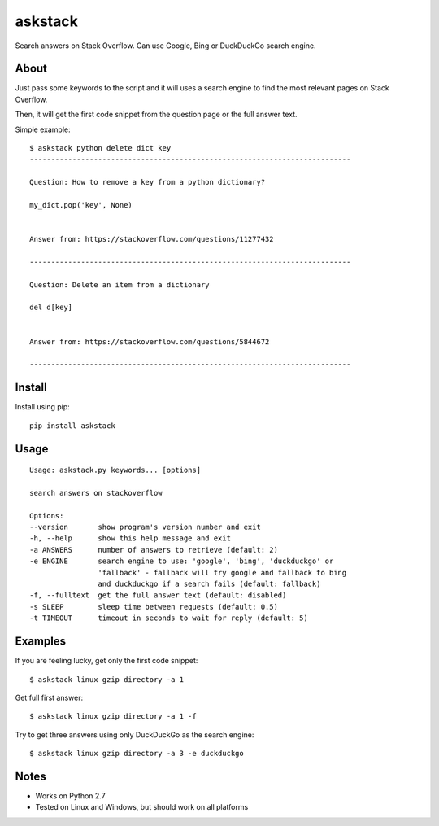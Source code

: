 askstack
========

Search answers on Stack Overflow. Can use Google, Bing or DuckDuckGo search
engine.

About
-----

Just pass some keywords to the script and it will uses a search engine to find
the most relevant pages on Stack Overflow.

Then, it will get the first code snippet from the question page or the full
answer text.

Simple example:

::

    $ askstack python delete dict key
    ---------------------------------------------------------------------------

    Question: How to remove a key from a python dictionary?

    my_dict.pop('key', None)


    Answer from: https://stackoverflow.com/questions/11277432

    ---------------------------------------------------------------------------

    Question: Delete an item from a dictionary

    del d[key]


    Answer from: https://stackoverflow.com/questions/5844672

    ---------------------------------------------------------------------------


Install
-------

Install using pip:

::

    pip install askstack


Usage
-----

::

    Usage: askstack.py keywords... [options]

    search answers on stackoverflow

    Options:
    --version       show program's version number and exit
    -h, --help      show this help message and exit
    -a ANSWERS      number of answers to retrieve (default: 2)
    -e ENGINE       search engine to use: 'google', 'bing', 'duckduckgo' or
                    'fallback' - fallback will try google and fallback to bing
                    and duckduckgo if a search fails (default: fallback)
    -f, --fulltext  get the full answer text (default: disabled)
    -s SLEEP        sleep time between requests (default: 0.5)
    -t TIMEOUT      timeout in seconds to wait for reply (default: 5)


Examples
--------

If you are feeling lucky, get only the first code snippet:

::

    $ askstack linux gzip directory -a 1

Get full first answer:

::

    $ askstack linux gzip directory -a 1 -f

Try to get three answers using only DuckDuckGo as the search engine:

::

    $ askstack linux gzip directory -a 3 -e duckduckgo


Notes
-----

- Works on Python 2.7
- Tested on Linux and Windows, but should work on all platforms
